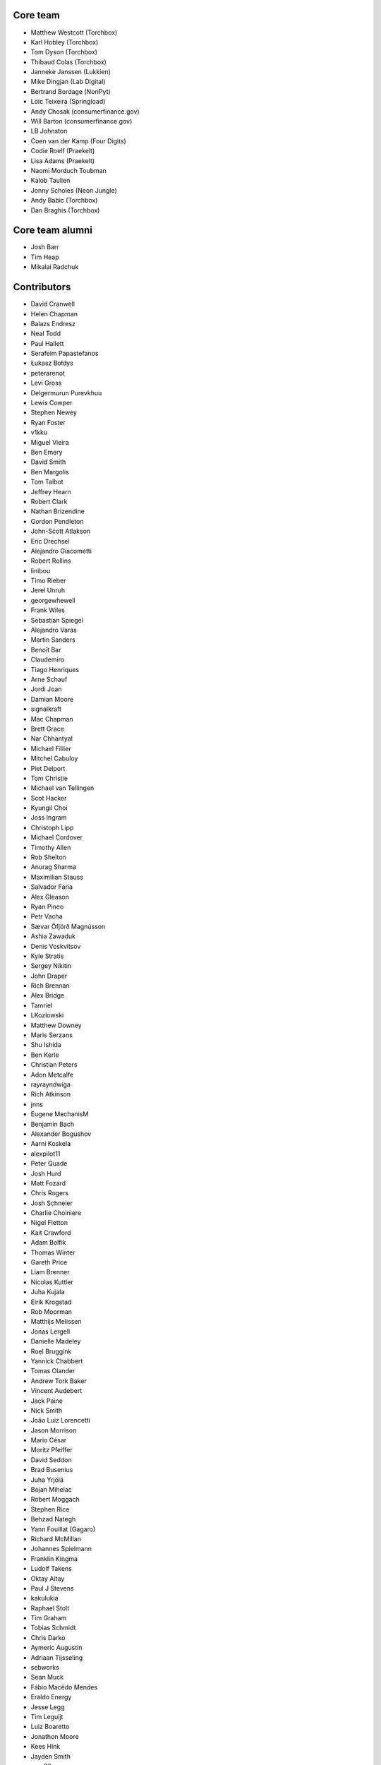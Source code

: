 Core team
=========

* Matthew Westcott (Torchbox)
* Karl Hobley (Torchbox)
* Tom Dyson (Torchbox)
* Thibaud Colas (Torchbox)
* Janneke Janssen (Lukkien)
* Mike Dingjan (Lab Digital)
* Bertrand Bordage (NoriPyt)
* Loïc Teixeira (Springload)
* Andy Chosak (consumerfinance.gov)
* Will Barton (consumerfinance.gov)
* LB Johnston
* Coen van der Kamp (Four Digits)
* Codie Roelf (Praekelt)
* Lisa Adams (Praekelt)
* Naomi Morduch Toubman
* Kalob Taulien
* Jonny Scholes (Neon Jungle)
* Andy Babic (Torchbox)
* Dan Braghis (Torchbox)

Core team alumni
================

* Josh Barr
* Tim Heap
* Mikalai Radchuk

Contributors
============

* David Cranwell
* Helen Chapman
* Balazs Endresz
* Neal Todd
* Paul Hallett
* Serafeim Papastefanos
* Łukasz Bołdys
* peterarenot
* Levi Gross
* Delgermurun Purevkhuu
* Lewis Cowper
* Stephen Newey
* Ryan Foster
* v1kku
* Miguel Vieira
* Ben Emery
* David Smith
* Ben Margolis
* Tom Talbot
* Jeffrey Hearn
* Robert Clark
* Nathan Brizendine
* Gordon Pendleton
* John-Scott Atlakson
* Eric Drechsel
* Alejandro Giacometti
* Robert Rollins
* linibou
* Timo Rieber
* Jerel Unruh
* georgewhewell
* Frank Wiles
* Sebastian Spiegel
* Alejandro Varas
* Martin Sanders
* Benoît Bar
* Claudemiro
* Tiago Henriques
* Arne Schauf
* Jordi Joan
* Damian Moore
* signalkraft
* Mac Chapman
* Brett Grace
* Nar Chhantyal
* Michael Fillier
* Mitchel Cabuloy
* Piet Delport
* Tom Christie
* Michael van Tellingen
* Scot Hacker
* Kyungil Choi
* Joss Ingram
* Christoph Lipp
* Michael Cordover
* Timothy Allen
* Rob Shelton
* Anurag Sharma
* Maximilian Stauss
* Salvador Faria
* Alex Gleason
* Ryan Pineo
* Petr Vacha
* Sævar Öfjörð Magnússon
* Ashia Zawaduk
* Denis Voskvitsov
* Kyle Stratis
* Sergey Nikitin
* John Draper
* Rich Brennan
* Alex Bridge
* Tamriel
* LKozlowski
* Matthew Downey
* Maris Serzans
* Shu Ishida
* Ben Kerle
* Christian Peters
* Adon Metcalfe
* rayrayndwiga
* Rich Atkinson
* jnns
* Eugene MechanisM
* Benjamin Bach
* Alexander Bogushov
* Aarni Koskela
* alexpilot11
* Peter Quade
* Josh Hurd
* Matt Fozard
* Chris Rogers
* Josh Schneier
* Charlie Choiniere
* Nigel Fletton
* Kait Crawford
* Adam Bolfik
* Thomas Winter
* Gareth Price
* Liam Brenner
* Nicolas Kuttler
* Juha Kujala
* Eirik Krogstad
* Rob Moorman
* Matthijs Melissen
* Jonas Lergell
* Danielle Madeley
* Roel Bruggink
* Yannick Chabbert
* Tomas Olander
* Andrew Tork Baker
* Vincent Audebert
* Jack Paine
* Nick Smith
* João Luiz Lorencetti
* Jason Morrison
* Mario César
* Moritz Pfeiffer
* David Seddon
* Brad Busenius
* Juha Yrjölä
* Bojan Mihelac
* Robert Moggach
* Stephen Rice
* Behzad Nategh
* Yann Fouillat (Gagaro)
* Richard McMillan
* Johannes Spielmann
* Franklin Kingma
* Ludolf Takens
* Oktay Altay
* Paul J Stevens
* kakulukia
* Raphael Stolt
* Tim Graham
* Tobias Schmidt
* Chris Darko
* Aymeric Augustin
* Adriaan Tijsseling
* sebworks
* Sean Muck
* Fábio Macêdo Mendes
* Eraldo Energy
* Jesse Legg
* Tim Leguijt
* Luiz Boaretto
* Jonathon Moore
* Kees Hink
* Jayden Smith
* emg36
* Stein Strindhaug
* Žan Anderle
* Mattias Loverot
* Ricky Robinett
* Axel Haustant
* Henk-Jan van Hasselaar
* alexfromvl
* Jaap Roes
* Ducky
* Shawn Makinson
* Tom Miller
* Luca Perico
* Gary Krige
* Hammy Goonan
* Thejaswi Puthraya
* Benoît Vogel
* Manuel E. Gutierrez
* Albert O'Connor
* Morgan Aubert
* Diederik van der Boor
* Sean Hoefler
* Edd Baldry
* PyMan Claudio Marinozzi
* Jeffrey Chau
* Craig Loftus
* MattRijk
* Marco Fucci
* Mihail Russu
* Robert Slotboom
* Erick M'bwana
* Andreas Nüßlein
* John Heasly
* Nikolai Røed Kristiansen
* Alex Zagorodniuk
* glassresistor
* Mikael Svensson
* Peter Baumgartner
* Matheus Bratfisch
* Kevin Whinnery
* Martey Dodoo
* David Ray
* Alasdair Nicol
* Tobias McNulty
* Vorlif
* Kjartan Sverrisson
* Christine Ho
* Trent Holliday
* jacoor
* hdnpl
* Tom Hendrikx
* Ralph Jacobs
* Wietze Helmantel
* Patrick Gerken
* Will Giddens
* Maarten Kling
* Huub Bouma
* Thijs Kramer
* Ramon de Jezus
* Ross Curzon-Butler
* Daniel Chimeno
* Medhat Assaad
* Sebastian Bauer
* Martin Hill
* Maurice Bartnig
* Eirikur Ingi Magnusson
* Harris Lapiroff
* Hugo van den Berg
* Olly Willans
* Ben Enright
* Alice Rose
* John Franey
* Marc Tudurí
* Lucas Moeskops
* Rob van der Linde
* Paul Kamp
* dwasyl
* Eugene Morozov
* Levi Adler
* Edwar Baron
* Tomasz Knapik
* Venelin Stoykov
* Emily Horsman
* jcronyn
* Ben Sturmfels
* Anselm Bradford
* Mads Jensen
* Samir Shah
* Patrick Woods
* Ross Crawford-d'Heureuse
* rifuso
* Jon Carmack
* Martin Sandström
* Adrian Turjak
* Michael Palmer
* Philipp Bosch
* misraX
* Bruno Alla
* Christopher Bledsoe (The Motley Fool)
* Florent Osmont
* J Rob Gant
* Mary Kate Fain
* Dário Marcelino
* Dave Bell
* Ben Weatherman
* Carlo Ascani
* Julian Gallo
* Dan Dietz
* Michael Harrison
* Todd Dembrey
* Sebastian Brestin
* Casper Timmers
* Kevin Chung
* Kim Chee Leong
* Dan Swain
* Alexs Mathilda
* Tony Yates
* Pomax
* Arthur Holzner
* Alejandro Garza
* Rajeev J Sebastian
* Sander Tuit
* Tim Kamanin
* Sergey Fedoseev
* Harm Zeinstra
* David Moore
* Pierre Geier
* Jérôme Lebleu
* Victor Miti
* Andrew Plummer
* Dmitry Vasilev
* Benjamin Thurm
* Ed Henderson
* Strother Scott
* Daniele Procida
* Catherine Farman
* Abdulmalik Abdulwahab
* Andrew Crewdson
* Aram Dulyan
* Kevin Howbrook
* Ryan Verner
* Oliver Wilkerson
* Matthew Schinckel
* Michael Borisov
* Dan Braghis
* Ben Dickinson
* Meteor0id
* Naa Marteki Reed
* Jorge Barata
* Brady Moe
* Yi Huang
* Stas Rudakou
* Abdulaziz Alfuhigi
* Dzianis Sheka
* Scott Cranfill
* gmmoraes
* Justin Focus
* Fedor Selitsky
* Seb Brown
* Noah B Johnson
* Hillary Jeffrey
* Nick Travis
* Maylon Pedroso
* Thijs Walcarius
* mukesh5
* frmdstryr
* Aidarbek Suleimenov
* Matthew Linares
* Asanka Lihiniyagoda
* David Beitey
* Paul Vetch
* Vladimir Knobel
* Matt Collins
* Thomas Elliott
* damianosSemmle
* Evan Winter
* Neil Lyons
* Gassan Gousseinov
* Thomas Kremmel
* patta42
* Esper Kuijs
* Damian Grinwis
* Wesley van Lee
* Md Arifin Ibne Matin
* Tom Usher
* Haydn Greatnews
* Katie Locke
* Cassidy Brooke
* dthompson86
* Jason Dilworth
* Deniz Dogan
* Po-Chuan Hsieh
* scil
* Mike Hearn
* Samuel Mendes
* Adam Eikman
* Andreas Bernacca
* Alex Tomkins
* Beth Menzies
* Michael Bunsen
* Dillen Meijboom
* George Hickman
* Eric Dyken
* Jordan Bauer
* Fidel Ramos
* Quadric
* jonny5532
* William Blackie
* Andrew Miller
* Rodrigo
* Iman Syed
* John Carter
* Jonathan Liuti
* Rahmi Pruitt
* Sanyam Khurana
* Pavel Denisov
* Mikael Engström
* Zac Connelly
* Sarath Kumar Somana
* Dani Hodovic
* Janne Alatalo
* Colin Klein
* Eduard Luca
* Kiril Staikov
* Saptak Sengupta
* Dawid Bugajewski
* Dawn Wages
* Jacob Topp-Mugglestone
* Brian Whitton
* Tim White
* James O'Toole

Translators
===========

* Afrikaans: Jaco du Plessis, Jared Osborn
* Arabic: Abdulaziz Alfuhigi, Roger Allen, Khaled Arnaout, Mohammed Abdul Gadir, Ahmad Kiswani, Mohamed Mayla, Ultraify Media
* Armenian: Vachagan
* Basque: Unai Zalakain
* Belarusian: Stas Rudakou, Tatsiana Tsygan
* Bulgarian: Lyuboslav Petrov
* Burmese: ime11
* Catalan: Antoni Aloy, David Llop, Roger Pons
* Chinese: hanfeng, Lihan Li, Leway Colin, Orangle Liu, shengsheng gz
* Chinese (Simplified): Ed, hanfeng, Yi Huang, Daniel Hwang, Jian Li, Aosp T, Listeng Teng, Feng Wang, whuim, Fred Zeng, Joey Zhao, Vincent Zhao, zhushajun
* Chinese (Traditional): c o, gogobook, Lihan Li, Jp Shieh, Yeh Yen-Ke
* Croatian (Croatia): Ivica Dosen, Luka Matijević
* Czech: Ales Dvorak, Martin Galda, IT Management, Eva Mikesova, Mořeplavec, Sophy O, Martina Oleksakova, Ivan Pomykacz, Jiri Stepanek, Marek Turnovec, Mirek Zvolský
* Danish: Mads Kronborg, MRostgaard, Asger Sørensen
* Dutch: benny_AT_it_digin.com, Bram, Brecht Dervaux, Huib Keemink, Thijs Kramer, Samuel Leeuwenburg, mahulst, Rob Moorman, Michael van Tellingen, Arne Turpyn
* Dutch (Netherlands): Bram, Kees Hink, Coen van der Kamp, Franklin Kingma, Maarten Kling, Thijs Kramer, Meteor0id
* Finnish: Eetu Häivälä, Niklas Jerva, Aarni Koskela, Rauli Laine, Glen Somerville, Juha Yrjölä
* French: Adrien, Timothy Allen, Sebastien Andrivet, Bertrand Bordage, André Bouatchidzé, Aurélien Debord, Romain Dorgueil, Tom Dyson, Antonin Enfrun, Axel Haustant, Léo, Pierre Marfoure, nahuel, Sophy O, Dominique Peretti, fpoulain, Loïc Teixeira, Benoît Vogel
* Galician: fooflare
* Georgian: André Bouatchidzé
* German: Ettore Atalan, Patrick Craston, Peter Dreuw, Henrik Kröger, Tammo van Lessen, Martin Löhle, Wasilis Mandratzis-Walz, Daniel Manser, m0rph3u5, Max Pfeiffer, Moritz Pfeiffer, Herbert Poul, Karl Sander, Tobias Schmidt, Johannes Spielmann, Raphael Stolt, Benjamin Thurm, Norman Uekermann, Jannis Vajen, Vorlif, Matthew Westcott
* Greek: Jim Dal, George Giannoulopoulos, Yiannis Inglessis, Wasilis Mandratzis-Walz, Nick Mavrakis, NeotheOne, Serafeim Papastefanos
* Hebrew (Israel): Lior Abazon, bjesus, Yossi Lalum, Adi Ron, Oleg Sverdlov
* Hungarian: Istvan Farkas, Laszlo Molnar, Kornél Novák Mergulhão, BN
* Icelandic (Iceland): Arnar Tumi Þorsteinsson, Kjartan Sverrisson, Sævar Öfjörð Magnússon
* Indonesian (Indonesia): atmosuwiryo, Sutrisno Efendi, Dzikri Hakim, Geek Pantura, Ronggo Radityo, M. Febrian Ramadhana
* Italian: Sandro Badalamenti, Edd Baldry, Claudio Bantaloukas, Guglielmo Celata, Gian-Maria Daffre, Giacomo Ghizzani, Carlo Miron, Alessio Di Stasio, Andrea Tagliazucchi
* Japanese: Sangmin Ahn, Shuhei Hirota, Shu Ishida, Yudai Kobayashi, Tri Minh, Hideaki Oguchi, Tomo Mizoe, Daigo Shitara, Shimizu Taku, umepon0626, Takuya Yamamoto
* Korean: Kyungil Choi, Jihan Chung
* Latvian: Reinis Rozenbergs, Maris Serzans
* Lithuanian: Matas Dailyda
* Mongolian: Myagmarjav Enkhbileg, Delgermurun Purevkhuu
* Norwegian Bokmål: Eirik Krogstad, Robin Skahjem-Eriksen, Stein Strindhaug
* Persian: Mohammad reza Jelveh, Mohammad Hossein Mojtahedi, Py Zenberg
* Polish: Konrad Lalik, Miron Levitsky, Mateusz, Miłosz Miśkiewicz, Bartek Sielicki, utek, Grzegorz Wasilewski, Bartosz Wiśniewski
* Portuguese (Brazil): Claudemiro Alves Feitosa Neto, Bruno Bertoldi, Luiz Boaretto, Gladson Brito, Thiago Cangussu, Gilson Filho, Joao Garcia, João Luiz Lorencetti, Marcio Mazza, Douglas Miranda, Guilherme Nabanete
* Portuguese (Portugal): Gladson Brito, Thiago Cangussu, Tiago Henriques, Jose Lourenco, Nuno Matos, Douglas Miranda, Manuela Silva
* Romanian: Dan Braghis
* Russian: ajk, Andrey Avdey, Daniil, Mikhail Gerasimov, gsstver, Sergey Khalymon, Sergey Komarov, Miron Levitskiy, Arseni M, Eugene MechanisM, Rustam Mirzaev, Alexander Penshin, Mikalai Radchuk, Alexandr Romantsov, Nikita Tonkoshkur, Tatsiana Tsygan, Nikita Viktorovich, Vassiliy Vorobyov
* Slovak (Slovakia): Stevo Backor, dellax, Martin Janšto, Jozef Karabelly
* Slovenian: Mitja Pagon, Matej Stavanja
* Spanish: Mauricio Baeza, Daniel Chimeno, fonso, fooflare, José Luis, Joaquín Tita, Unai Zalakain
* Swedish: Philip Andersen, Andreas Bergström, Jim Brouzoulis, Alexander Holmbäck, André Karlsson, Jon Karlsson, Ludwig Kjellström, Thomas Kunambi, Andreas Lans, Hannes Lohmander
* Tetum: Alessandro, Joanico Barros, Peter Coward, Mariano de Deus, Onorio de Jesus Afonso, Mario Alves Pinto
* Thai: Amawalee Combe, Jon Combe, Walaksawan Vervoort
* Turkish: Umut Bektaş, Zafer Cengiz, Cihad Gündoǧdu, Ahmet Sarıcan, Ragıp Ünal
* Turkish (Turkey): Saadettin Yasir Akel, Cihad Gündoǧdu, José Luis, Ragıp Ünal
* Ukrainian: Mikolai Incognito, Sergiy Shkodenko, Viktor Shytiuk, Zoriana Zaiats, Mykola Zamkovoi
* Vietnamese: Hồng Quân Nguyễn, Luan Nguyen
* Welsh: Adam Hughes
